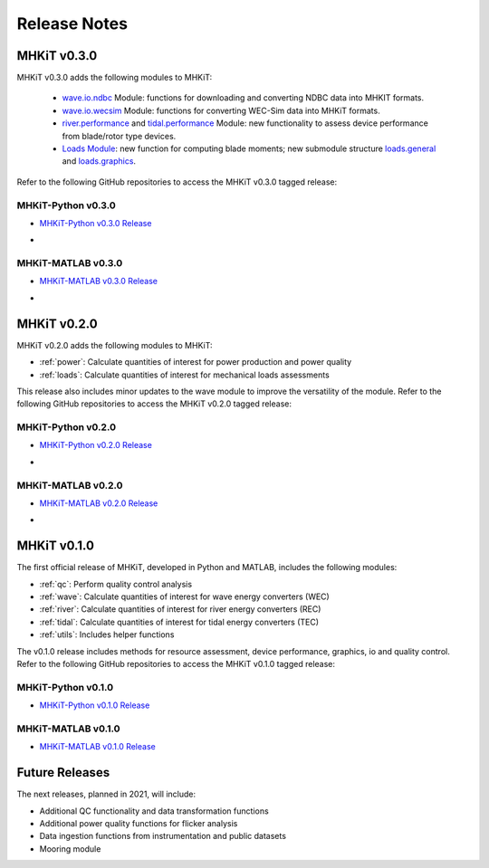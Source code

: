 .. _release_notes:

Release Notes
=============

MHKiT v0.3.0
-------------
MHKiT v0.3.0 adds the following modules to MHKiT:

 * `wave.io.ndbc <https://mhkit-software.github.io/MHKiT/mhkit-python/api.wave.html#io>`_ Module: functions for downloading and converting NDBC data into MHKIT formats.
 * `wave.io.wecsim <https://mhkit-software.github.io/MHKiT/mhkit-python/api.wave.html#io>`_ Module: functions for converting WEC-Sim data into MHKiT formats.
 * `river.performance <https://mhkit-software.github.io/MHKiT/mhkit-python/api.river.html#performance>`_ and `tidal.performance <https://mhkit-software.github.io/MHKiT/mhkit-python/api.tidal.html#performance>`_ Module: new functionality to assess device performance from blade/rotor type devices.
 * `Loads Module <https://mhkit-software.github.io/MHKiT/mhkit-python/api.loads.html#loads-module>`_: new function for computing blade moments; new submodule structure `loads.general <https://mhkit-software.github.io/MHKiT/mhkit-python/api.loads.html#general>`_ and `loads.graphics <https://mhkit-software.github.io/MHKiT/mhkit-python/api.loads.html#graphics>`_.

Refer to the following GitHub repositories to access the MHKiT v0.3.0 tagged release:

MHKiT-Python v0.3.0 
^^^^^^^^^^^^^^^^^^^^^
* `MHKiT-Python v0.3.0 Release <https://github.com/MHKiT-Software/MHKiT-Python/releases/tag/v0.3.0>`_
* .. image:: https://zenodo.org/badge/DOI/10.5281/zenodo.4063895.svg
     :target: https://doi.org/10.5281/zenodo.4063895

MHKiT-MATLAB v0.3.0 
^^^^^^^^^^^^^^^^^^^^^
* `MHKiT-MATLAB v0.3.0 Release <https://github.com/MHKiT-Software/MHKiT-MATLAB/releases/tag/v0.3.0>`_
* .. image:: https://zenodo.org/badge/DOI/10.5281/zenodo.4063920.svg
     :target: https://doi.org/10.5281/zenodo.4063920

MHKiT v0.2.0
-------------
MHKiT v0.2.0 adds the following modules to MHKiT:

* :ref:`power`: Calculate quantities of interest for power production and power quality
* :ref:`loads`: Calculate quantities of interest for mechanical loads assessments

This release also includes minor updates to the wave module to improve the versatility of the module. Refer to the following GitHub repositories to access the MHKiT v0.2.0 tagged release:

MHKiT-Python v0.2.0 
^^^^^^^^^^^^^^^^^^^^^
* `MHKiT-Python v0.2.0 Release <https://github.com/MHKiT-Software/MHKiT-Python/releases/tag/v0.2.0>`_  
* .. image:: https://zenodo.org/badge/DOI/10.5281/zenodo.3924684.svg
     :target: https://doi.org/10.5281/zenodo.3924684

MHKiT-MATLAB v0.2.0 
^^^^^^^^^^^^^^^^^^^^^
* `MHKiT-MATLAB v0.2.0 Release <https://github.com/MHKiT-Software/MHKiT-MATLAB/releases/tag/v0.2.0>`_ 
* .. image:: https://zenodo.org/badge/DOI/10.5281/zenodo.3928406.svg
     :target: https://doi.org/10.5281/zenodo.3928406


MHKiT v0.1.0
-------------
The first official release of MHKiT, developed in Python and MATLAB, includes the following modules:

* :ref:`qc`: Perform quality control analysis
* :ref:`wave`: Calculate quantities of interest for wave energy converters (WEC)
* :ref:`river`: Calculate quantities of interest for river energy converters (REC)
* :ref:`tidal`: Calculate quantities of interest for tidal energy converters (TEC)
* :ref:`utils`: Includes helper functions

The v0.1.0 release includes methods for resource assessment, device performance, graphics, io and quality control. Refer to the following GitHub repositories to access the MHKiT v0.1.0 tagged release:

MHKiT-Python v0.1.0 
^^^^^^^^^^^^^^^^^^^^^
* `MHKiT-Python v0.1.0 Release <https://github.com/MHKiT-Software/MHKiT-Python/releases/tag/v0.1.0>`_

MHKiT-MATLAB v0.1.0 
^^^^^^^^^^^^^^^^^^^^^
* `MHKiT-MATLAB v0.1.0 Release <https://github.com/MHKiT-Software/MHKiT-MATLAB/releases/tag/v0.1.0>`_


Future Releases
----------------

The next releases, planned in 2021, will include: 

* Additional QC functionality and data transformation functions
* Additional power quality functions for flicker analysis
* Data ingestion functions from instrumentation and public datasets
* Mooring module 
